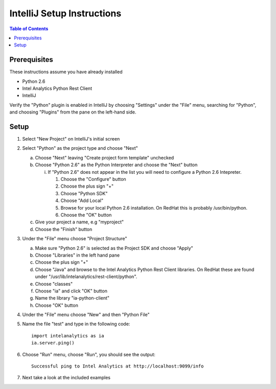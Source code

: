 ===========================
IntelliJ Setup Instructions
===========================

.. contents:: Table of Contents
    :local:

-------------
Prerequisites
-------------

These instructions assume you have already installed

- Python 2.6 
- Intel Analytics Python Rest Client
- IntelliJ

Verify the "Python" plugin is enabled in IntelliJ by choosing "Settings" under the "File" menu, 
searching for "Python", and choosing "Plugins" from the pane on the left-hand side.

-----
Setup
-----
1)  Select "New Project" on IntelliJ's initial screen

#)  Select "Python" as the project type and choose "Next"


    a)  Choose "Next" leaving "Create project form template" unchecked

    #)  Choose "Python 2.6" as the Python Interpreter and choose the "Next" button


        i)  If "Python 2.6" does not appear in the list you will need to configure a Python 2.6 Intepreter.

            1)  Choose the "Configure" button

            #)  Choose the plus sign "+"

            #)  Choose "Python SDK"

            #)  Choose "Add Local"

            #)  Browse for your local Python 2.6 installation.  On RedHat this is probably /usr/bin/python.

            #)  Choose the "OK" button

    #)  Give your project a name, e.g "myproject"

    #)  Choose the "Finish" button


#)  Under the "File" menu choose "Project Structure"

    a)  Make sure "Python 2.6" is selected as the Project SDK and choose "Apply"

    #)  Choose "Libraries" in the left hand pane

    #)  Choose the plus sign "+"

    #)  Choose "Java" and browse to the Intel Analytics Python Rest Client libraries.  On RedHat these are found under "/usr/lib/intelanalytics/rest-client/python".

    #)  Choose "classes"

    #)  Choose "ia" and click "OK" button

    #)  Name the library "ia-python-client"

    #)  Choose "OK" button


#)  Under the "File" menu choose "New" and then "Python File"


#)  Name the file "test" and type in the following code::

        import intelanalytics as ia
        ia.server.ping()


#)  Choose "Run" menu, choose "Run", you should see the output::

        Successful ping to Intel Analytics at http://localhost:9099/info

#)  Next take a look at the included examples

